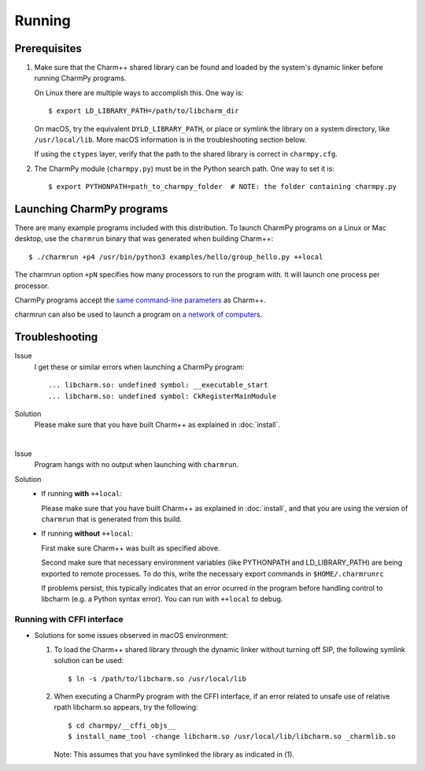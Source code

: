 ============
Running
============

.. .. contents::

Prerequisites
-------------

1. Make sure that the Charm++ shared library can be found
   and loaded by the system's dynamic linker before running CharmPy programs.

   On Linux there are multiple ways to accomplish this. One way is::

   $ export LD_LIBRARY_PATH=/path/to/libcharm_dir

   On macOS, try the equivalent ``DYLD_LIBRARY_PATH``, or place or symlink the library on a
   system directory, like ``/usr/local/lib``. More macOS information is in the troubleshooting section below.

   If using the ``ctypes`` layer, verify that the path to the shared library is
   correct in ``charmpy.cfg``.

2. The CharmPy module (``charmpy.py``) must be in the Python search path. One way to
   set it is::

   $ export PYTHONPATH=path_to_charmpy_folder  # NOTE: the folder containing charmpy.py

Launching CharmPy programs
--------------------------

There are many example programs included with this distribution.
To launch CharmPy programs on a Linux or Mac desktop, use the ``charmrun`` binary
that was generated when building Charm++::

  $ ./charmrun +p4 /usr/bin/python3 examples/hello/group_hello.py ++local

The charmrun option ``+pN`` specifies how many processors to run the program with. It
will launch one process per processor.

CharmPy programs accept the `same command-line parameters`_ as Charm++.

charmrun can also be used to launch a program on `a network of computers`_.

.. _a network of computers: http://charm.cs.illinois.edu/manuals/html/charm++/C.html#SECTION05330000000000000000

.. _same command-line parameters: http://charm.cs.illinois.edu/manuals/html/charm++/C.html


Troubleshooting
---------------

Issue
    I get these or similar errors when launching a CharmPy program::

    ... libcharm.so: undefined symbol: __executable_start
    ... libcharm.so: undefined symbol: CkRegisterMainModule

Solution
    Please make sure that you have built Charm++ as explained in :doc:`install`.

|


Issue
    Program hangs with no output when launching with ``charmrun``.

Solution
    - If running **with** ``++local``:

      Please make sure that you have built Charm++ as explained in :doc:`install`,
      and that you are using the version of ``charmrun`` that is generated from
      this build.

    - If running **without** ``++local``:

      First make sure Charm++ was built as specified above.

      Second make sure that necessary environment variables (like PYTHONPATH
      and LD_LIBRARY_PATH) are being exported to remote processes. To do this,
      write the necessary export commands in ``$HOME/.charmrunrc``

      If problems persist, this typically indicates that an error ocurred in
      the program before handling control to libcharm (e.g. a Python syntax
      error). You can run with ``++local`` to debug.

Running with CFFI interface
~~~~~~~~~~~~~~~~~~~~~~~~~~~

- Solutions for some issues observed in macOS environment:

  1. To load the Charm++ shared library through the dynamic linker without turning off SIP, the
     following symlink solution can be used::

     $ ln -s /path/to/libcharm.so /usr/local/lib

  2. When executing a CharmPy program with the CFFI interface, if an error related
     to unsafe use of relative rpath libcharm.so appears, try the following::

     $ cd charmpy/__cffi_objs__
     $ install_name_tool -change libcharm.so /usr/local/lib/libcharm.so _charmlib.so

     Note: This assumes that you have symlinked the library as indicated in (1).

